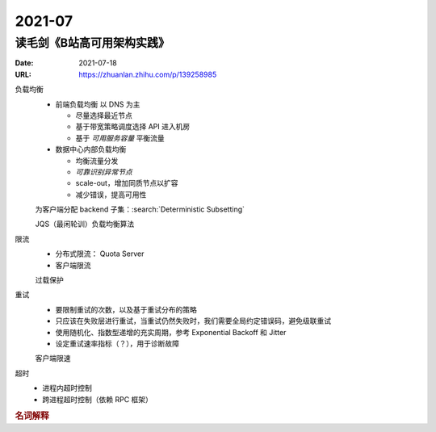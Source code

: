 =======
2021-07
=======

读毛剑《B站高可用架构实践》
===========================

:Date: 2021-07-18
:URL: https://zhuanlan.zhihu.com/p/139258985

负载均衡
   - 前端负载均衡 以 DNS 为主

     - 尽量选择最近节点
     - 基于带宽策略调度选择 API 进入机房
     - 基于 *可用服务容量* 平衡流量

   - 数据中心内部负载均衡

     - 均衡流量分发
     - *可靠识别异常节点*
     - scale-out，增加同质节点以扩容
     - 减少错误，提高可用性

   为客户端分配 backend 子集：:search:`Deterministic Subsetting`

   JQS（最闲轮训）负载均衡算法

限流
   - 分布式限流： Quota Server
   - 客户端限流

   过载保护

重试
   - 要限制重试的次数，以及基于重试分布的策略
   - 只应该在失败层进行重试，当重试仍然失败时，我们需要全局约定错误码，避免级联重试
   - 使用随机化、指数型递增的充实周期，参考 Exponential Backoff 和 Jitter
   - 设定重试速率指标（？），用于诊断故障

   客户端限速

超时
   - 进程内超时控制
   - 跨进程超时控制（依赖 RPC 框架）

.. rubric:: 名词解释

.. glossary::

   BFE
      这里说的是 Bilibili Front End，理解为边缘节点的 proxy 即可

   SLE
      Server Load Balancing

   BFF
      Backend for Frontend

